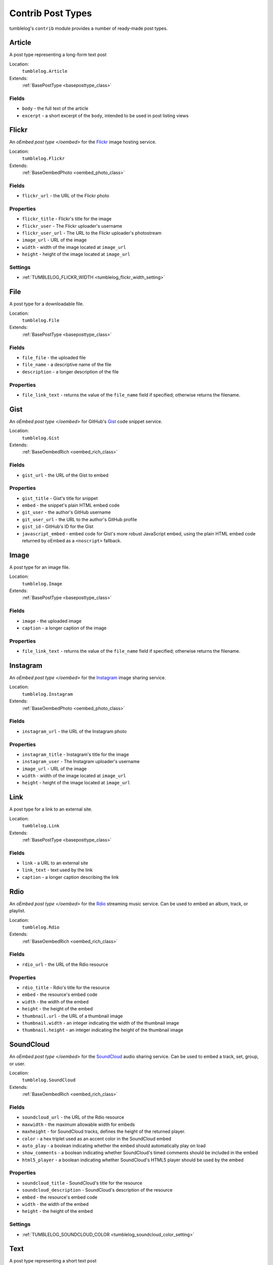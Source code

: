 ==================
Contrib Post Types
==================

tumblelog's ``contrib`` module provides a number of ready-made post types.

-------
Article
-------

A post type representing a long-form text post

Location:
  ``tumblelog.Article``

Extends:
  :ref:`BasePostType <baseposttype_class>`

Fields
------

- ``body`` - the full text of the article
- ``excerpt`` - a short excerpt of the ``body``, intended to be used in post listing views

.. _flickr_post_type:

------
Flickr
------

An `oEmbed post type </oembed>` for the `Flickr <http://flickr.com>`_ image hosting service.

Location:
  ``tumblelog.Flickr``

Extends:
  :ref:`BaseOembedPhoto <oembed_photo_class>`

Fields
------

- ``flickr_url`` - the URL of the Flickr photo

Properties
----------

- ``flickr_title`` - Flickr's title for the image
- ``flickr_user`` - The Flickr uploader's username
- ``flickr_user_url`` - The URL to the Flickr uploader's photostream
- ``image_url`` - URL of the image
- ``width`` - width of the image located at ``image_url``
- ``height`` - height of the image located at ``image_url``

Settings
--------

- :ref:`TUMBLELOG_FLICKR_WIDTH <tumblelog_flickr_width_setting>`

----
File
----

A post type for a downloadable file.

Location:
  ``tumblelog.File``

Extends:
  :ref:`BasePostType <baseposttype_class>`

Fields
------

- ``file_file`` - the uploaded file
- ``file_name`` - a descriptive name of the file
- ``description`` - a longer description of the file

Properties
----------

- ``file_link_text`` - returns the value of the ``file_name`` field if specified; otherwise returns the filename.

----
Gist
----

An `oEmbed post type </oembed>` for GitHub's `Gist <https://gist.github.com/>`_ code snippet service.

Location:
  ``tumblelog.Gist``

Extends:
  :ref:`BaseOembedRich <oembed_rich_class>`

Fields
------

- ``gist_url`` - the URL of the Gist to embed

Properties
----------

- ``gist_title`` - Gist's title for snippet
- ``embed`` - the snippet's plain HTML embed code
- ``git_user`` - the author's GitHub username
- ``git_user_url`` - the URL to the author's GitHub profile
- ``gist_id`` - GitHub's ID for the Gist
- ``javascript_embed`` - embed code for Gist's more robust JavaScript embed, using the plain HTML embed code returned by oEmbed as a ``<noscript>`` fallback.

-----
Image
-----

A post type for an image file.

Location:
  ``tumblelog.Image``

Extends:
  :ref:`BasePostType <baseposttype_class>`

Fields
------

- ``image`` - the uploaded image
- ``caption`` - a longer caption of the image

Properties
----------

- ``file_link_text`` - returns the value of the ``file_name`` field if specified; otherwise returns the filename.

---------
Instagram
---------

An `oEmbed post type </oembed>` for the `Instagram <http://instagr.am>`_ image sharing service.

Location:
  ``tumblelog.Instagram``

Extends:
  :ref:`BaseOembedPhoto <oembed_photo_class>`

Fields
------

- ``instagram_url`` - the URL of the Instagram photo

Properties
----------

- ``instagram_title`` - Instagram's title for the image
- ``instagram_user`` - The Instagram uploader's username
- ``image_url`` - URL of the image
- ``width`` - width of the image located at ``image_url``
- ``height`` - height of the image located at ``image_url``

----
Link
----

A post type for a link to an external site.

Location:
  ``tumblelog.Link``

Extends:
  :ref:`BasePostType <baseposttype_class>`

Fields
------

- ``link`` - a URL to an external site
- ``link_text`` - text used by the link
- ``caption`` - a longer caption describing the link

----
Rdio
----

An `oEmbed post type </oembed>` for the `Rdio <http://rdio.com>`_ streaming music service. Can be used to embed an album, track, or playlist.

Location:
  ``tumblelog.Rdio``

Extends:
  :ref:`BaseOembedRich <oembed_rich_class>`

Fields
------

- ``rdio_url`` - the URL of the Rdio resource

Properties
----------

- ``rdio_title`` - Rdio's title for the resource
- ``embed`` - the resource's embed code
- ``width`` - the width of the embed
- ``height`` - the height of the embed
- ``thumbnail.url`` - the URL of a thumbnail image
- ``thumbnail.width`` - an integer indicating the width of the thumbnail image
- ``thumbnail.height`` - an integer indicating the height of the thumbnail image

.. _soundcloud_post_type:

----------
SoundCloud
----------

An `oEmbed post type </oembed>` for the `SoundCloud <http://rdio.com>`_ audio sharing service. Can be used to embed a track, set, group, or user.

Location:
  ``tumblelog.SoundCloud``

Extends:
  :ref:`BaseOembedRich <oembed_rich_class>`

Fields
------

- ``soundcloud_url`` - the URL of the Rdio resource
- ``maxwidth`` - the maximum allowable width for embeds
- ``maxheight`` - for SoundCloud tracks, defines the height of the returned player.
- ``color`` - a hex triplet used as an accent color in the SoundCloud embed
- ``auto_play`` - a boolean indicating whether the embed should automatically play on load
- ``show_comments`` - a boolean indicating whether SoundCloud's timed comments should be included in the embed
- ``html5_player`` - a boolean indicating whether SoundCloud's HTML5 player should be used by the embed

Properties
----------

- ``soundcloud_title`` - SoundCloud's title for the resource
- ``soundcloud_description`` - SoundCloud's description of the resource
- ``embed`` - the resource's embed code
- ``width`` - the width of the embed
- ``height`` - the height of the embed

Settings
--------

- :ref:`TUMBLELOG_SOUNDCLOUD_COLOR <tumblelog_soundcloud_color_setting>`

----
Text
----

A post type representing a short text post

Location:
  ``tumblelog.Text``

Extends:
  :ref:`BasePostType <baseposttype_class>`

Fields
------

- ``body`` - the full text of the post

.. _twitter_post_type:

-----
Tweet
-----

An `oEmbed post type </oembed>` for a tweet on `Twitter <https://twitter.com/>`_.

Location:
  ``tumblelog.Tweet``

Extends:
  :ref:`BaseOembedRich <oembed_rich_class>`

Fields
------

- ``tweet_url`` - the URL of the Tweet to embed
- ``hide_media`` - a boolean indicating whether the embed should include any media included in the tweet
- ``hide_thread`` - a boolean indicating whether the embed should include other tweets in the conversation
- ``maxwidth`` - the width of the of the embedded tweet, between 250 and 550 pixels
- ``language`` - a string indicating the ISO 639-1 code of language that should be used by the embed

Properties
----------

- ``width`` - the width of the embedded tweet
- ``embed`` - the tweet's embed code
- ``twitter_user`` - the author's name
- ``twitter_username`` - the author's Twitter username
- ``twitter_user_url`` - the URL to the author's Twitter stream
- ``tweet_id`` - Twitter's ID for this tweet
- ``intents.reply`` - a URL at which you can reply to this tweet
- ``intents.retweet`` - a URL at which you can retweet this tweet
- ``intents.favorite`` - a URL at which you can favorite this tweet
- ``intents.follow`` - a URL at which you can follow this Twitterer

Settings
--------

- :ref:`TUMBLELOG_TWITTER_LANGUAGE <tumblelog_twitter_language_setting>`
- :ref:`TUMBLELOG_TWITTER_WIDTH <tumblelog_twitter_width_setting>`

-----
Vimeo
-----

An `oEmbed post type </oembed>` for the `Vimeo <http://vimeo.com/>`_ video hosting service.

Location:
  ``tumblelog.Vimeo``

Extends:
  :ref:`BaseOembedVideo <oembed_video_class>`

Fields
------

- ``vimeo_url`` - the URL of the video to embed

Properties
----------

- ``vimeo_title`` - Vimeo's title for snippet
- ``embed`` - the video's embed code
- ``vimeo_user`` - the author's Vimeo username
- ``vimeo_user_url`` - the URL to the author's Vimeo profile
- ``vimeo_video_id`` - Vimeo's ID for the video
- ``duration`` - the length of the embedded video, in seconds
- ``thumbnail.url`` - the URL of a thumbnail image
- ``thumbnail.width`` - an integer indicating the width of the thumbnail image
- ``thumbnail.height`` - an integer indicating the height of the thumbnail image

-------
YouTube
-------

An `oEmbed post type </oembed>` for the `YouTube <http://youtube.com/>`_ video hosting service.

Location:
  ``tumblelog.YouTube``

Extends:
  :ref:`BaseOembedVideo <oembed_video_class>`

Fields
------

- ``youtube_url`` - the URL of the video to embed

Properties
----------

- ``youtube_title`` - YouTube's title for snippet
- ``embed`` - the video's embed code
- ``youtube_user`` - the author's YouTube username
- ``youtube_user_url`` - the URL to the author's YouTube profile
- ``thumbnail.url`` - the URL of a thumbnail image
- ``thumbnail.width`` - an integer indicating the width of the thumbnail image
- ``thumbnail.height`` - an integer indicating the height of the thumbnail image
